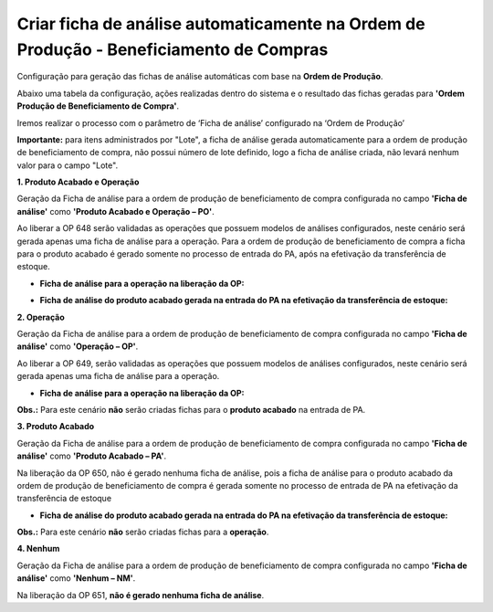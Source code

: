 ﻿Criar ficha de análise automaticamente na Ordem de Produção - Beneficiamento de Compras
~~~~~~~~~~~~~~~~~~~~~~~~~~~~~~~~~~~~~~~~~~~~~~~~~~~~~~~~~~~~~~~~~~~~~~~~~~~~~~~~~~~~~~~~~~

Configuração para geração das fichas de análise automáticas com base na **Ordem de Produção**.

.. image :: /_static/BR\ One\ Qualidade/Processo/Automatico\ Prod/OPBC/OPBC01.JPG
   :scale: 50%

Abaixo uma tabela da configuração, ações realizadas dentro do sistema e o resultado das fichas geradas para **'Ordem Produção de Beneficiamento de Compra'**.

.. image :: /_static/BR\ One\ Qualidade/Processo/Automatico\ Prod/OPBC/OPBC02.JPG
   :scale: 50%

Iremos realizar o processo com o parâmetro de ‘Ficha de análise’ configurado na ‘Ordem de Produção’

**Importante:** para itens administrados por "Lote", a ficha de análise gerada automaticamente para a ordem de produção de beneficiamento de compra, não possui número de lote definido, logo a ficha de análise criada, não levará nenhum valor para o campo "Lote".

**1. Produto Acabado e Operação**

Geração da Ficha de análise para a ordem de produção de beneficiamento de compra configurada no campo **'Ficha de análise'** como **'Produto Acabado e Operação – PO'**.

.. image :: /_static/BR\ One\ Qualidade/Processo/Automatico\ Prod/OPBC/OPBC03.JPG
   :scale: 70%

Ao liberar a OP 648 serão validadas as operações que possuem modelos de análises configurados, neste cenário será gerada apenas uma ficha de análise para a operação. Para a ordem de produção de beneficiamento de compra a ficha para o produto acabado é gerado somente no processo de entrada do PA, após na efetivação da transferência de estoque.

- **Ficha de análise para a operação na liberação da OP:**

.. image :: /_static/BR\ One\ Qualidade/Processo/Automatico\ Prod/OPBC/OPBC04.JPG
   :scale: 70%

- **Ficha de análise do produto acabado gerada na entrada do PA na efetivação da transferência de estoque:**

.. image :: /_static/BR\ One\ Qualidade/Processo/Automatico\ Prod/OPBC/OPBC05.JPG
   :scale: 70%

**2. Operação**

Geração da Ficha de análise para a ordem de produção de beneficiamento de compra configurada no campo **'Ficha de análise'** como **'Operação – OP'**.

.. image :: /_static/BR\ One\ Qualidade/Processo/Automatico\ Prod/OPBC/OPBC06.JPG
   :scale: 70%

Ao liberar a OP 649, serão validadas as operações que possuem modelos de análises configurados, neste cenário será gerada apenas uma ficha de análise para a operação.

- **Ficha de análise para a operação na liberação da OP:**

.. image :: /_static/BR\ One\ Qualidade/Processo/Automatico\ Prod/OPBC/OPBC07.JPG
   :scale: 70%

**Obs.:** Para este cenário **não** serão criadas fichas para o **produto acabado** na entrada de PA.

**3. Produto Acabado**

Geração da Ficha de análise para a ordem de produção de beneficiamento de compra configurada no campo **'Ficha de análise'** como **'Produto Acabado – PA'**.

.. image :: /_static/BR\ One\ Qualidade/Processo/Automatico\ Prod/OPBC/OPBC08.JPG
   :scale: 70%

Na liberação da OP 650, não é gerado nenhuma ficha de análise, pois a ficha de análise para o produto acabado da ordem de produção de beneficiamento de compra é gerada somente no processo de entrada de PA na efetivação da transferência de estoque 

- **Ficha de análise do produto acabado gerada na entrada do PA na efetivação da transferência de estoque:**

.. image :: /_static/BR\ One\ Qualidade/Processo/Automatico\ Prod/OPBC/OPBC09.JPG
   :scale: 70%

**Obs.:** Para este cenário **não** serão criadas fichas para a **operação**.

**4. Nenhum**

Geração da Ficha de análise para a ordem de produção de beneficiamento de compra configurada no campo **'Ficha de análise'** como **'Nenhum – NM'**.

.. image :: /_static/BR\ One\ Qualidade/Processo/Automatico\ Prod/OPBC/OPBC10.JPG
   :scale: 70%

Na liberação da OP 651, **não é gerado nenhuma ficha de análise**.